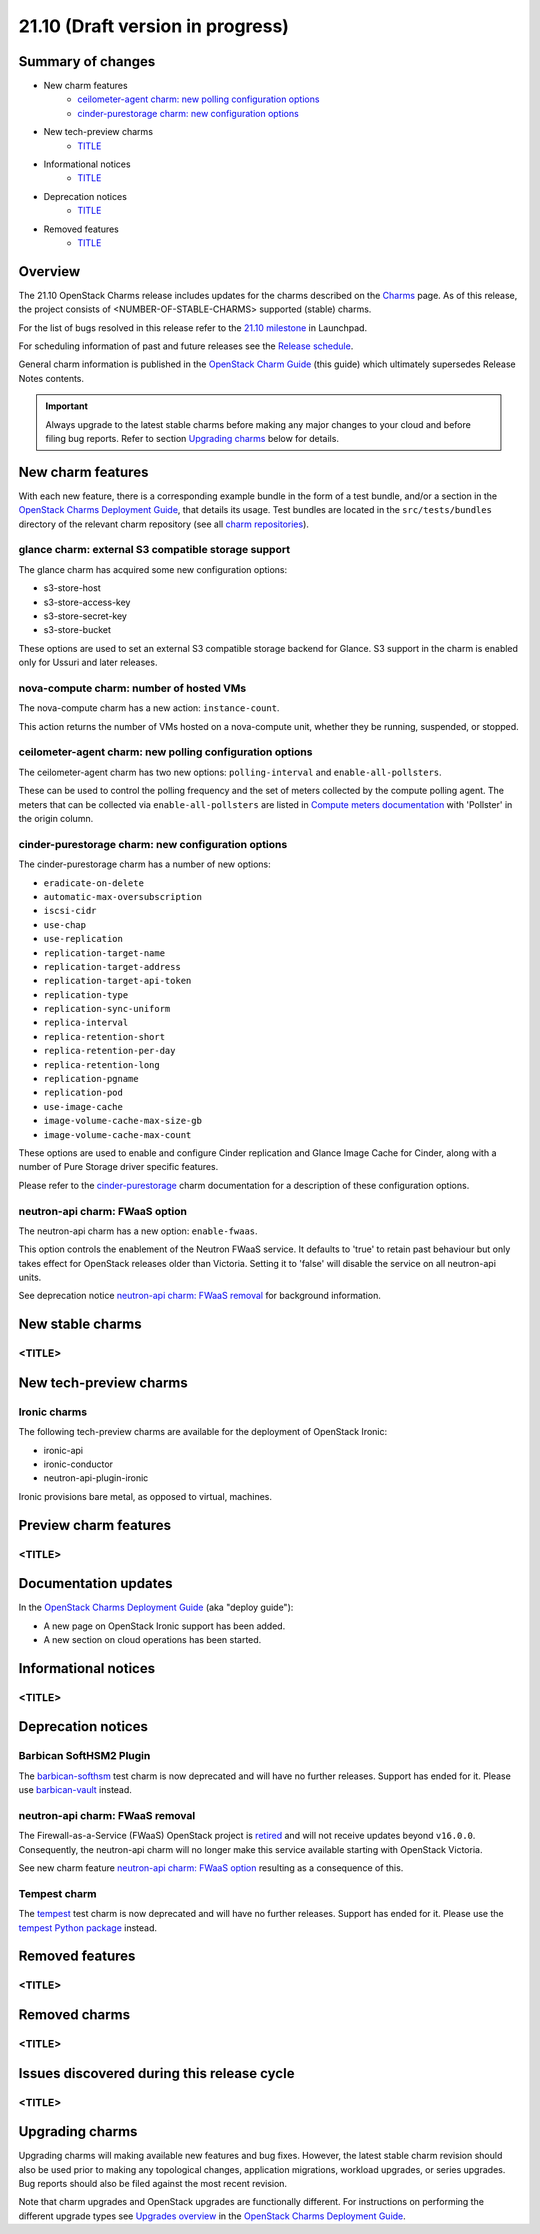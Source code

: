 .. _release_notes_21.10:

=================================
21.10 (Draft version in progress)
=================================

Summary of changes
------------------

* New charm features
   * `ceilometer-agent charm: new polling configuration options`_
   * `cinder-purestorage charm: new configuration options`_

* New tech-preview charms
   * `<TITLE>`_

* Informational notices
   * `<TITLE>`_

* Deprecation notices
   * `<TITLE>`_

* Removed features
   * `<TITLE>`_

Overview
--------

The 21.10 OpenStack Charms release includes updates for the charms described on
the `Charms`_ page. As of this release, the project consists of
<NUMBER-OF-STABLE-CHARMS> supported (stable) charms.

For the list of bugs resolved in this release refer to the `21.10 milestone`_
in Launchpad.

For scheduling information of past and future releases see the `Release
schedule`_.

General charm information is published in the `OpenStack Charm Guide`_ (this
guide) which ultimately supersedes Release Notes contents.

.. important::

   Always upgrade to the latest stable charms before making any major changes
   to your cloud and before filing bug reports. Refer to section `Upgrading
   charms`_ below for details.

New charm features
------------------

With each new feature, there is a corresponding example bundle in the form of a
test bundle, and/or a section in the `OpenStack Charms Deployment Guide`_, that
details its usage. Test bundles are located in the ``src/tests/bundles``
directory of the relevant charm repository (see all `charm repositories`_).

glance charm: external S3 compatible storage support
~~~~~~~~~~~~~~~~~~~~~~~~~~~~~~~~~~~~~~~~~~~~~~~~~~~~

The glance charm has acquired some new configuration options:

* s3-store-host
* s3-store-access-key
* s3-store-secret-key
* s3-store-bucket

These options are used to set an external S3 compatible storage backend for
Glance. S3 support in the charm is enabled only for Ussuri and later releases.

nova-compute charm: number of hosted VMs
~~~~~~~~~~~~~~~~~~~~~~~~~~~~~~~~~~~~~~~~

The nova-compute charm has a new action: ``instance-count``.

This action returns the number of VMs hosted on a nova-compute unit, whether
they be running, suspended, or stopped.

ceilometer-agent charm: new polling configuration options
~~~~~~~~~~~~~~~~~~~~~~~~~~~~~~~~~~~~~~~~~~~~~~~~~~~~~~~~~

The ceilometer-agent charm has two new options: ``polling-interval`` and
``enable-all-pollsters``.

These can be used to control the polling frequency and the set of meters
collected by the compute polling agent. The meters that can be collected via
``enable-all-pollsters`` are listed in `Compute meters documentation`_ with
'Pollster' in the origin column.

cinder-purestorage charm: new configuration options
~~~~~~~~~~~~~~~~~~~~~~~~~~~~~~~~~~~~~~~~~~~~~~~~~~~

The cinder-purestorage charm has a number of new options:

* ``eradicate-on-delete``
* ``automatic-max-oversubscription``
* ``iscsi-cidr``
* ``use-chap``
* ``use-replication``
* ``replication-target-name``
* ``replication-target-address``
* ``replication-target-api-token``
* ``replication-type``
* ``replication-sync-uniform``
* ``replica-interval``
* ``replica-retention-short``
* ``replica-retention-per-day``
* ``replica-retention-long``
* ``replication-pgname``
* ``replication-pod``
* ``use-image-cache``
* ``image-volume-cache-max-size-gb``
* ``image-volume-cache-max-count``

These options are used to enable and configure Cinder replication and
Glance Image Cache for Cinder, along with a number of Pure Storage
driver specific features.

Please refer to the `cinder-purestorage`_ charm documentation for a description
of these configuration options.

neutron-api charm: FWaaS option
~~~~~~~~~~~~~~~~~~~~~~~~~~~~~~~

The neutron-api charm has a new option: ``enable-fwaas``.

This option controls the enablement of the Neutron FWaaS service. It defaults
to 'true' to retain past behaviour but only takes effect for OpenStack releases
older than Victoria. Setting it to 'false' will disable the service on all
neutron-api units.

See deprecation notice `neutron-api charm: FWaaS removal`_ for background
information.

New stable charms
-----------------

<TITLE>
~~~~~~~

New tech-preview charms
-----------------------

Ironic charms
~~~~~~~~~~~~~

The following tech-preview charms are available for the deployment of OpenStack
Ironic:

* ironic-api
* ironic-conductor
* neutron-api-plugin-ironic

Ironic provisions bare metal, as opposed to virtual, machines.

Preview charm features
----------------------

<TITLE>
~~~~~~~

Documentation updates
---------------------

In the `OpenStack Charms Deployment Guide`_ (aka "deploy guide"):

* A new page on OpenStack Ironic support has been added.
* A new section on cloud operations has been started.

Informational notices
---------------------

<TITLE>
~~~~~~~

Deprecation notices
-------------------

Barbican SoftHSM2 Plugin
~~~~~~~~~~~~~~~~~~~~~~~~

The `barbican-softhsm`_ test charm is now deprecated and will have no further
releases. Support has ended for it. Please use `barbican-vault`_ instead.

neutron-api charm: FWaaS removal
~~~~~~~~~~~~~~~~~~~~~~~~~~~~~~~~

The Firewall-as-a-Service (FWaaS) OpenStack project is `retired`_ and will not
receive updates beyond ``v16.0.0``. Consequently, the neutron-api charm will no
longer make this service available starting with OpenStack Victoria.

See new charm feature `neutron-api charm: FWaaS option`_ resulting as a
consequence of this.

Tempest charm
~~~~~~~~~~~~~

The `tempest`_ test charm is now deprecated and will have no further
releases. Support has ended for it. Please use the `tempest Python package`_
instead.

Removed features
----------------

<TITLE>
~~~~~~~

Removed charms
--------------

<TITLE>
~~~~~~~

Issues discovered during this release cycle
-------------------------------------------

<TITLE>
~~~~~~~

Upgrading charms
----------------

Upgrading charms will making available new features and bug fixes. However, the
latest stable charm revision should also be used prior to making any
topological changes, application migrations, workload upgrades, or series
upgrades. Bug reports should also be filed against the most recent revision.

Note that charm upgrades and OpenStack upgrades are functionally different. For
instructions on performing the different upgrade types see `Upgrades overview`_
in the `OpenStack Charms Deployment Guide`_.

.. LINKS
.. _Charms: openstack-charms.html
.. _21.10 milestone: https://launchpad.net/openstack-charms/+milestone/21.10
.. _OpenStack Charms Deployment Guide: https://docs.openstack.org/project-deploy-guide/charm-deployment-guide/latest
.. _OpenStack Charm Guide: https://docs.openstack.org/charm-guide/latest/
.. _Release schedule: release-schedule.html
.. _Upgrades overview: https://docs.openstack.org/project-deploy-guide/charm-deployment-guide/latest/upgrade-overview.html
.. _charm repositories: https://opendev.org/openstack?sort=alphabetically&q=charm-&tab=
.. _barbican-softhsm: https://jaas.ai/u/openstack-charmers/barbican-softhsm
.. _barbican-vault: https://jaas.ai/barbican-vault
.. _cinder-purestorage: https://jaas.ai/cinder-purestorage
.. _tempest: https://jaas.ai/u/openstack-charmers/tempest
.. _tempest Python package: https://pypi.org/project/tempest/
.. _Compute meters documentation: https://docs.openstack.org/ceilometer/latest/admin/telemetry-measurements.html#telemetry-compute-meters
.. _retired: https://docs.openstack.org/releasenotes/neutron-fwaas-dashboard/ussuri.html

.. COMMITS

.. BUGS
